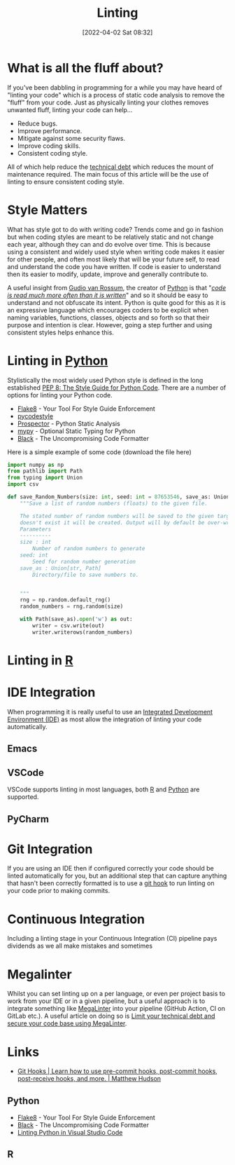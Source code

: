 :PROPERTIES:
:ID:       55581960-395e-443c-bd5d-bc00c496b6ae
:END:
#+TITLE: Linting
#+DATE: [2022-04-02 Sat 08:32]
#+FILETAGS: %?

* What is all the fluff about?

If you've been dabbling in programming for a while you may have heard of "linting your code" which is a process of
static code analysis to remove the "fluff" from your code. Just as physically linting your clothes removes unwanted
fluff, linting your code can help...

+ Reduce bugs.
+ Improve performance.
+ Mitigate against some security flaws.
+ Improve coding skills.
+ Consistent coding style.

All of which help reduce the [[https://en.wikipedia.org/wiki/Technical_debt][technical debt]] which reduces the mount of maintenance required. The main focus of this
article will be the use of linting to ensure consistent coding style.

* Style Matters

What has style got to do with writing code? Trends come and go in fashion but when coding styles are meant to be
relatively static and not change each year, although they can and do evolve over time. This is because using a
consistent and widely used style when writing code makes it easier for other people, and often most likely that will be
your future self, to read and understand the code you have written. If code is easier to understand then its easier to
modify, update, improve and generally contribute to.

A useful insight from [[https://en.wikipedia.org/wiki/Guido_van_Rossum][Gudio van Rossum]], the creator of [[id:5b5d1562-ecb4-4199-b530-e7993723e112][Python]] is that "/[[https://peps.python.org/pep-0008/#a-foolish-consistency-is-the-hobgoblin-of-little-minds][code is read much more often than it is
written]]/" and so it should be easy to understand and not obfuscate its intent. Python is quite good for this as it is an
expressive language which encourages coders to be explicit when naming variables, functions, classes, objects and so
forth so that their purpose and intention is clear. However, going a step further and using consistent styles helps
enhance this.

* Linting in [[id:5b5d1562-ecb4-4199-b530-e7993723e112][Python]]

Stylistically the most widely used Python style is defined in the long established [[https://pep8.org/][PEP 8: The Style Guide for Python
Code]]. There are a number of options for linting your Python code.

+ [[https://flake8.pycqa.org/en/latest/][Flake8]] - Your Tool For Style Guide Enforcement
+ [[https://pycodestyle.pycqa.org/en/latest/intro.html][pycodestyle]]
+ [[https://prospector.landscape.io/en/master/index.html][Prospector]] - Python Static Analysis
+ [[http://mypy-lang.org/][mypy]] - Optional Static Typing for Python
+ [[https://github.com/psf/black][Black]] - The Uncompromising Code Formatter

Here is a simple example of some code (download the file here)
  #+BEGIN_SRC python :eval no
    import numpy as np
    from pathlib import Path
    from typing import Union
    import csv

    def save_Random_Numbers(size: int, seed: int = 87653546, save_as: Union[str, Path] = "./random_numbers.txt") -> None:
        """Save a list of random numbers (floats) to the given file.

        The stated number of random numbers will be saved to the given target file, if the directory structure
        doesn't exist it will be created. Output will by default be over-written.
        Parameters
        ----------
        size : int
            Number of random numbers to generate
        seed: int
            Seed for random number generation
        save_as : Union[str, Path]
            Directory/file to save numbers to.


        """
        rng = np.random.default_rng()
        random_numbers = rng.random(size)

        with Path(save_as).open('w') as out:
            writer = csv.write(out)
            writer.writerows(random_numbers)

  #+END_SRC


* Linting in [[id:de9a18a7-b4ef-4a9f-ac99-68f3c76488e5][R]]

* IDE Integration

When programming it is really useful to use an [[https://en.wikipedia.org/wiki/Integrated_development_environment][Integrated Development Environment (IDE)]] as most allow the integration of
linting your code automatically.

** Emacs

** VSCode

VSCode supports linting in most languages, both [[https://docs.microsoft.com/en-us/visualstudio/rtvs/linting-r-code?view=vs-2017][R]] and [[https://code.visualstudio.com/docs/python/linting][Python]] are supported.

** PyCharm

* Git Integration

If you are using an IDE then if configured correctly your code should be linted automatically for you, but an additional
step that can capture anything that hasn't been correctly formatted is to use a [[https://githooks.com/][git hook]] to run linting on your code
prior to making commits.


* Continuous Integration

Including a linting stage in your Continuous Integration (CI) pipeline pays dividends as we all make mistakes and sometimes

* Megalinter

Whilst you can set linting up  on a per language, or even per project basis to work from your IDE or in a given pipeline, but a
useful approach is to integrate something like [[https://megalinter.github.io/latest/][MegaLinter]] into your pipeline (GitHub Action, CI on GitLab etc.). A
useful article on doing so is [[https://nicolas.vuillamy.fr/improve-uniformize-and-secure-your-code-base-with-megalinter-62ebab422c1][Limit your technical debt and secure your code base using MegaLinter]].

* Links

+ [[https://githooks.com/][Git Hooks | Learn how to use pre-commit hooks, post-commit hooks, post-receive hooks, and more. | Matthew Hudson]]

** Python

+ [[https://flake8.pycqa.org/en/latest/][Flake8]] - Your Tool For Style Guide Enforcement
+ [[https://github.com/psf/black][Black]] - The Uncompromising Code Formatter
+ [[https://code.visualstudio.com/docs/python/linting][Linting Python in Visual Studio Code]]
** R
